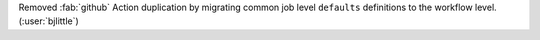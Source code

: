 Removed :fab:`github` Action duplication by migrating common job level
``defaults`` definitions to the workflow level. (:user:`bjlittle`)
